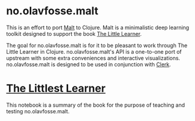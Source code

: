 * no.olavfosse.malt
This is an effort to port [[https://github.com/themetaschemer/malt][Malt]] to Clojure. Malt is a minimalistic deep
learning toolkit designed to support the book [[https://www.thelittlelearner.com][The Little Learner]].

The goal for no.olavfosse.malt is for it to be pleasant to work
through The Little Learner in Clojure. no.olavfosse.malt's API is a
one-to-one port of upstream with some extra conveniences and
interactive visualizations. no.olavfosse.malt is designed to be used
in conjunction with [[https://book.clerk.vision][Clerk]].

* [[file:nbs/the_littlest_learner.clj][The Littlest Learner]]
This notebook is a summary of the book for the purpose of teaching and
testing no.olavfosse.malt.
